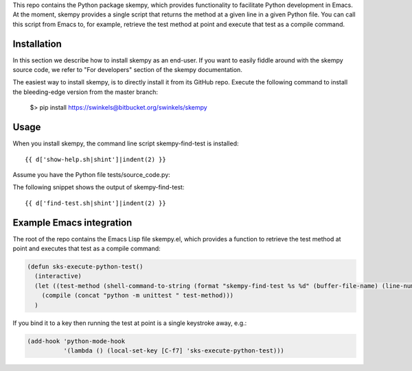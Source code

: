 .. {{ d['_warning-auto-generated.txt']|indent(3) }}

This repo contains the Python package skempy, which provides functionality to
facilitate Python development in Emacs. At the moment, skempy provides a single
script that returns the method at a given line in a given Python file. You can
call this script from Emacs to, for example, retrieve the test method at point
and execute that test as a compile command.

Installation
------------

In this section we describe how to install skempy as an end-user. If you want
to easily fiddle around with the skempy source code, we refer to "For
developers" section of the skempy documentation.

The easiest way to install skempy, is to directly install it from its GitHub
repo. Execute the following command to install the bleeding-edge version from
the master branch:

  $> pip install https://swinkels@bitbucket.org/swinkels/skempy

Usage
-----

When you install skempy, the command line script skempy-find-test is
installed::

  {{ d['show-help.sh|shint']|indent(2) }}
  
Assume you have the Python file tests/source_code.py:

.. sourcecode:: python
  :linenos:
   
  {{ d['tests/source_code.py']|indent(2) }}
   
The following snippet shows the output of skempy-find-test::

  {{ d['find-test.sh|shint']|indent(2) }}

Example Emacs integration
-------------------------

The root of the repo contains the Emacs Lisp file skempy.el, which provides a
function to retrieve the test method at point and executes that test as a compile
command:

.. sourcecode:: common-lisp

  (defun sks-execute-python-test()
    (interactive)
    (let ((test-method (shell-command-to-string (format "skempy-find-test %s %d" (buffer-file-name) (line-number-at-pos)))))
      (compile (concat "python -m unittest " test-method)))
    )

If you bind it to a key then running the test at point is a single keystroke
away, e.g.:

.. sourcecode:: common-lisp

  (add-hook 'python-mode-hook
            '(lambda () (local-set-key [C-f7] 'sks-execute-python-test)))
